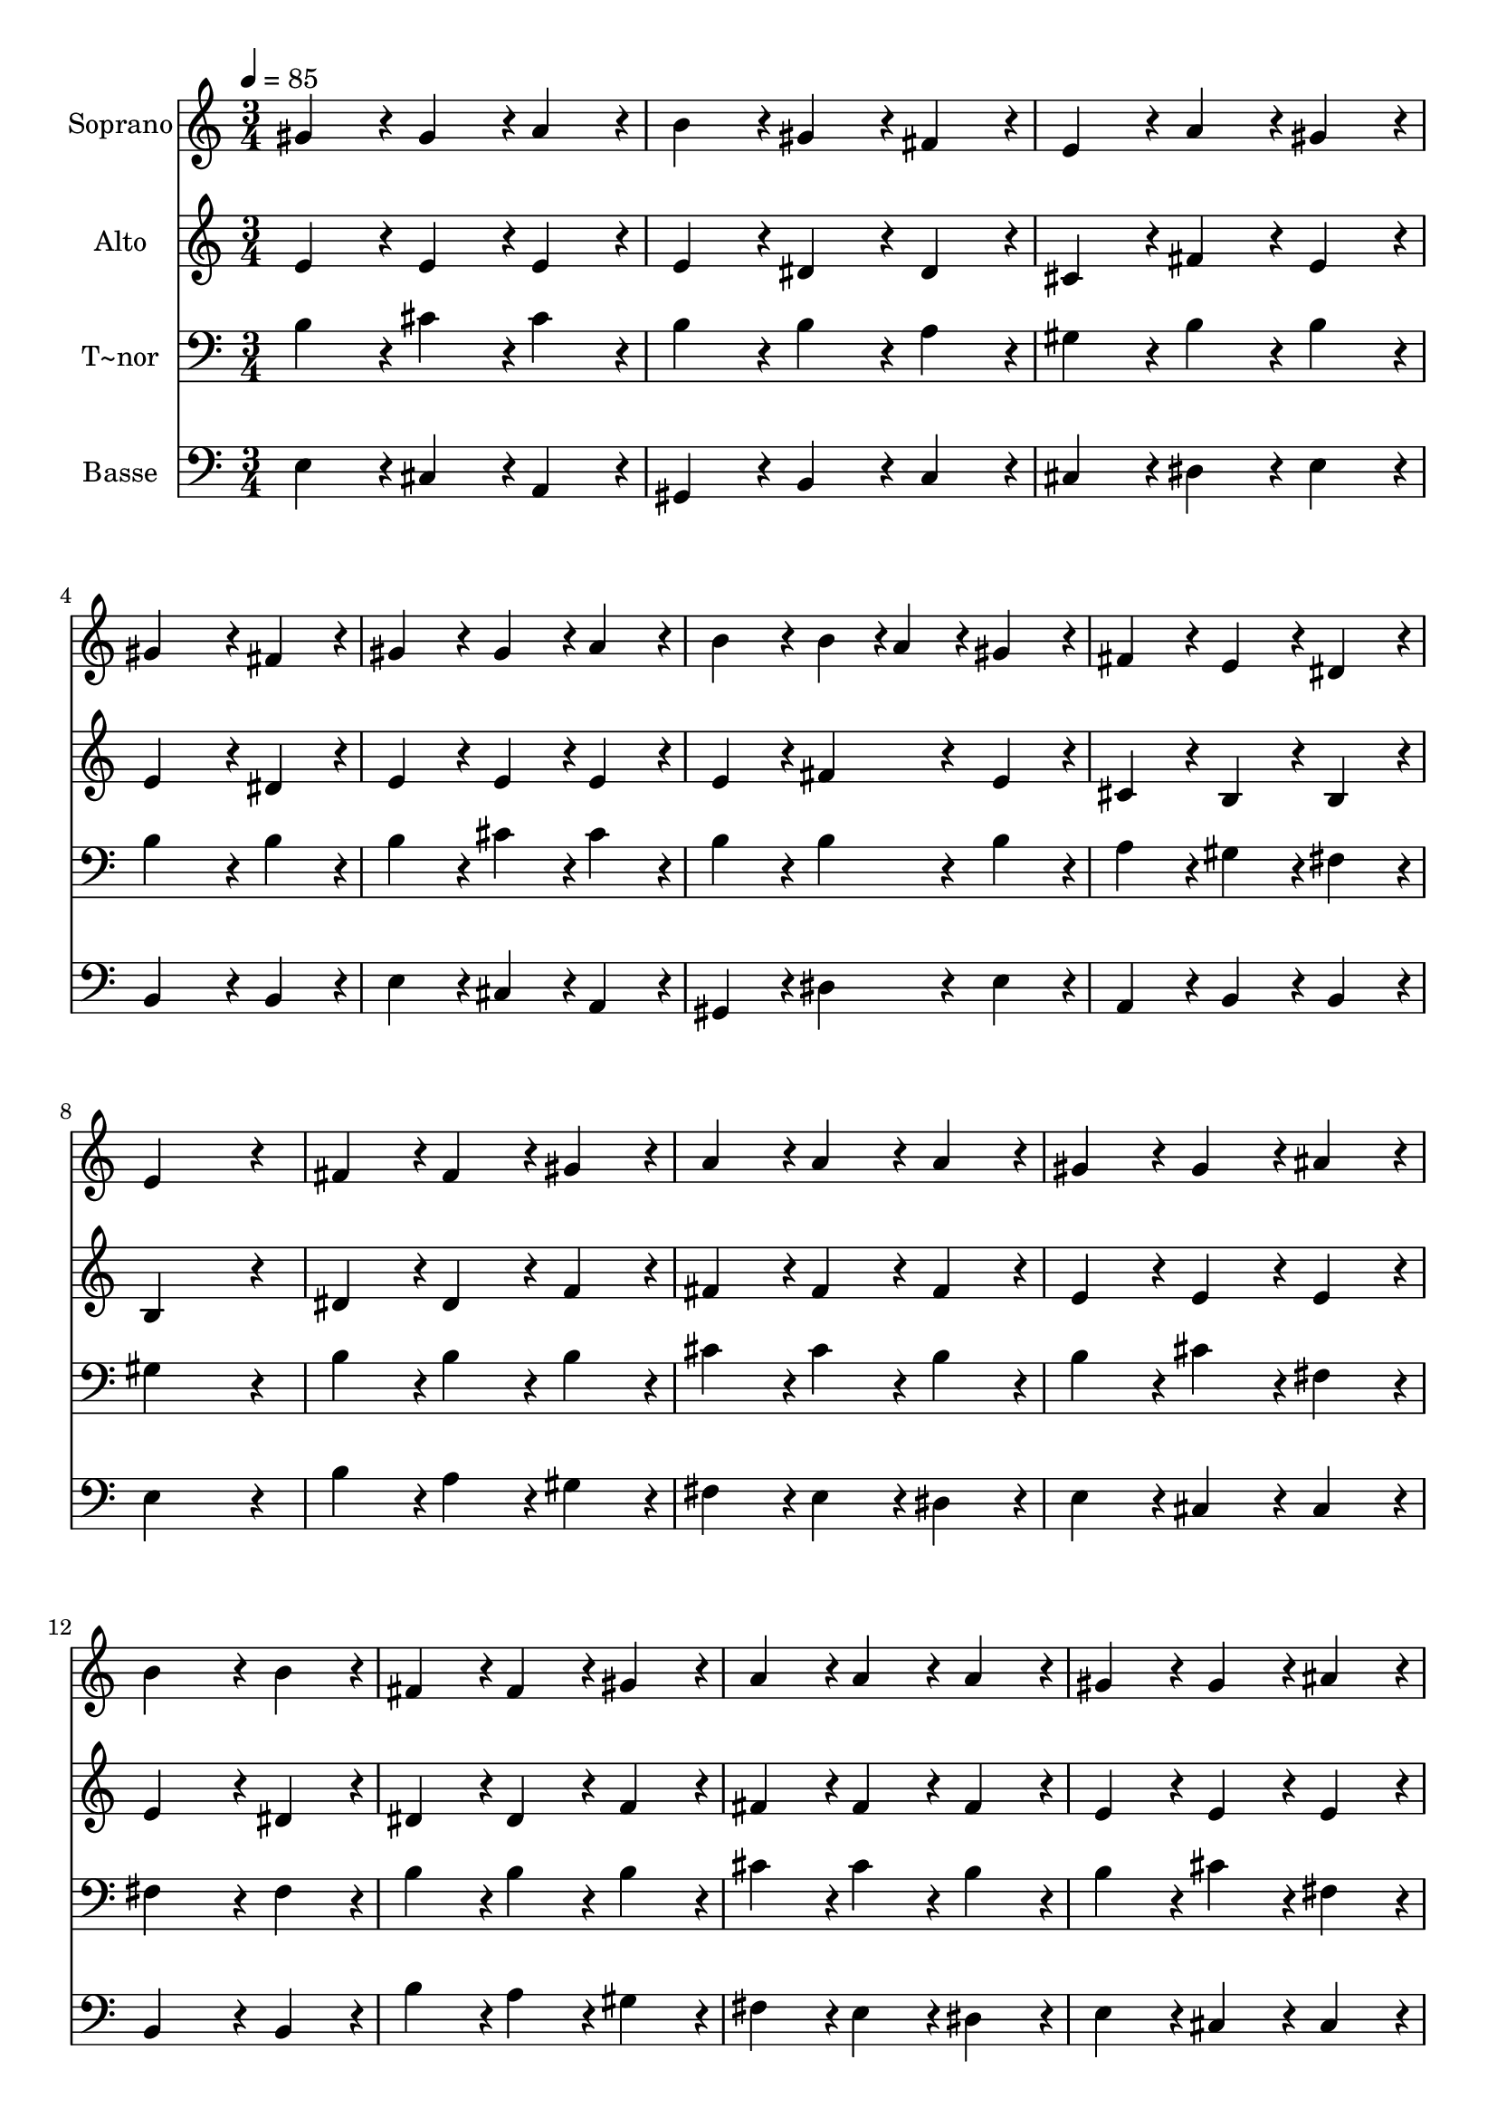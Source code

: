 % Lily was here -- automatically converted by c:/Program Files (x86)/LilyPond/usr/bin/midi2ly.py from output/119.mid
\version "2.14.0"

\layout {
  \context {
    \Voice
    \remove "Note_heads_engraver"
    \consists "Completion_heads_engraver"
    \remove "Rest_engraver"
    \consists "Completion_rest_engraver"
  }
}

trackAchannelA = {
  
  \time 3/4 
  
  \tempo 4 = 85 
  
}

trackA = <<
  \context Voice = voiceA \trackAchannelA
>>


trackBchannelA = {
  
  \set Staff.instrumentName = "Soprano"
  
  \time 3/4 
  
  \tempo 4 = 85 
  
}

trackBchannelB = \relative c {
  gis''4*86/96 r4*10/96 gis4*86/96 r4*10/96 a4*86/96 r4*10/96 
  | % 2
  b4*86/96 r4*10/96 gis4*86/96 r4*10/96 fis4*86/96 r4*10/96 
  | % 3
  e4*86/96 r4*10/96 a4*86/96 r4*10/96 gis4*86/96 r4*10/96 
  | % 4
  gis4*172/96 r4*20/96 fis4*86/96 r4*10/96 
  | % 5
  gis4*86/96 r4*10/96 gis4*86/96 r4*10/96 a4*86/96 r4*10/96 
  | % 6
  b4*86/96 r4*10/96 b4*43/96 r4*5/96 a4*43/96 r4*5/96 gis4*86/96 
  r4*10/96 
  | % 7
  fis4*86/96 r4*10/96 e4*86/96 r4*10/96 dis4*86/96 r4*10/96 
  | % 8
  e4*259/96 r4*29/96 
  | % 9
  fis4*86/96 r4*10/96 fis4*86/96 r4*10/96 gis4*86/96 r4*10/96 
  | % 10
  a4*86/96 r4*10/96 a4*86/96 r4*10/96 a4*86/96 r4*10/96 
  | % 11
  gis4*86/96 r4*10/96 gis4*86/96 r4*10/96 ais4*86/96 r4*10/96 
  | % 12
  b4*172/96 r4*20/96 b4*86/96 r4*10/96 
  | % 13
  fis4*86/96 r4*10/96 fis4*86/96 r4*10/96 gis4*86/96 r4*10/96 
  | % 14
  a4*86/96 r4*10/96 a4*86/96 r4*10/96 a4*86/96 r4*10/96 
  | % 15
  gis4*86/96 r4*10/96 gis4*86/96 r4*10/96 ais4*86/96 r4*10/96 
  | % 16
  b4*172/96 r4*20/96 b4*86/96 r4*10/96 
  | % 17
  e4*86/96 r4*10/96 b4*86/96 r4*10/96 a4*86/96 r4*10/96 
  | % 18
  gis4*86/96 r4*10/96 cis4*86/96 r4*10/96 b4*86/96 r4*10/96 
  | % 19
  e,4*86/96 r4*10/96 fis4*86/96 r4*10/96 gis4*86/96 r4*10/96 
  | % 20
  e4*259/96 
}

trackB = <<
  \context Voice = voiceA \trackBchannelA
  \context Voice = voiceB \trackBchannelB
>>


trackCchannelA = {
  
  \set Staff.instrumentName = "Alto"
  
  \time 3/4 
  
  \tempo 4 = 85 
  
}

trackCchannelB = \relative c {
  e'4*86/96 r4*10/96 e4*86/96 r4*10/96 e4*86/96 r4*10/96 
  | % 2
  e4*86/96 r4*10/96 dis4*86/96 r4*10/96 dis4*86/96 r4*10/96 
  | % 3
  cis4*86/96 r4*10/96 fis4*86/96 r4*10/96 e4*86/96 r4*10/96 
  | % 4
  e4*172/96 r4*20/96 dis4*86/96 r4*10/96 
  | % 5
  e4*86/96 r4*10/96 e4*86/96 r4*10/96 e4*86/96 r4*10/96 
  | % 6
  e4*86/96 r4*10/96 fis4*86/96 r4*10/96 e4*86/96 r4*10/96 
  | % 7
  cis4*86/96 r4*10/96 b4*86/96 r4*10/96 b4*86/96 r4*10/96 
  | % 8
  b4*259/96 r4*29/96 
  | % 9
  dis4*86/96 r4*10/96 dis4*86/96 r4*10/96 f4*86/96 r4*10/96 
  | % 10
  fis4*86/96 r4*10/96 fis4*86/96 r4*10/96 fis4*86/96 r4*10/96 
  | % 11
  e4*86/96 r4*10/96 e4*86/96 r4*10/96 e4*86/96 r4*10/96 
  | % 12
  e4*172/96 r4*20/96 dis4*86/96 r4*10/96 
  | % 13
  dis4*86/96 r4*10/96 dis4*86/96 r4*10/96 f4*86/96 r4*10/96 
  | % 14
  fis4*86/96 r4*10/96 fis4*86/96 r4*10/96 fis4*86/96 r4*10/96 
  | % 15
  e4*86/96 r4*10/96 e4*86/96 r4*10/96 e4*86/96 r4*10/96 
  | % 16
  e4*172/96 r4*20/96 dis4*86/96 r4*10/96 
  | % 17
  e4*86/96 r4*10/96 fis4*86/96 r4*10/96 dis4*86/96 r4*10/96 
  | % 18
  e4*86/96 r4*10/96 e4*86/96 r4*10/96 e4*86/96 r4*10/96 
  | % 19
  cis4*86/96 r4*10/96 e4*86/96 r4*10/96 dis4*86/96 r4*10/96 
  | % 20
  e4*259/96 
}

trackC = <<
  \context Voice = voiceA \trackCchannelA
  \context Voice = voiceB \trackCchannelB
>>


trackDchannelA = {
  
  \set Staff.instrumentName = "T~nor"
  
  \time 3/4 
  
  \tempo 4 = 85 
  
}

trackDchannelB = \relative c {
  b'4*86/96 r4*10/96 cis4*86/96 r4*10/96 cis4*86/96 r4*10/96 
  | % 2
  b4*86/96 r4*10/96 b4*86/96 r4*10/96 a4*86/96 r4*10/96 
  | % 3
  gis4*86/96 r4*10/96 b4*86/96 r4*10/96 b4*86/96 r4*10/96 
  | % 4
  b4*172/96 r4*20/96 b4*86/96 r4*10/96 
  | % 5
  b4*86/96 r4*10/96 cis4*86/96 r4*10/96 cis4*86/96 r4*10/96 
  | % 6
  b4*86/96 r4*10/96 b4*86/96 r4*10/96 b4*86/96 r4*10/96 
  | % 7
  a4*86/96 r4*10/96 gis4*86/96 r4*10/96 fis4*86/96 r4*10/96 
  | % 8
  gis4*259/96 r4*29/96 
  | % 9
  b4*86/96 r4*10/96 b4*86/96 r4*10/96 b4*86/96 r4*10/96 
  | % 10
  cis4*86/96 r4*10/96 cis4*86/96 r4*10/96 b4*86/96 r4*10/96 
  | % 11
  b4*86/96 r4*10/96 cis4*86/96 r4*10/96 fis,4*86/96 r4*10/96 
  | % 12
  fis4*172/96 r4*20/96 fis4*86/96 r4*10/96 
  | % 13
  b4*86/96 r4*10/96 b4*86/96 r4*10/96 b4*86/96 r4*10/96 
  | % 14
  cis4*86/96 r4*10/96 cis4*86/96 r4*10/96 b4*86/96 r4*10/96 
  | % 15
  b4*86/96 r4*10/96 cis4*86/96 r4*10/96 fis,4*86/96 r4*10/96 
  | % 16
  fis4*172/96 r4*20/96 fis4*86/96 r4*10/96 
  | % 17
  b4*86/96 r4*10/96 b4*86/96 r4*10/96 b4*86/96 r4*10/96 
  | % 18
  b4*86/96 r4*10/96 a4*86/96 r4*10/96 b4*86/96 r4*10/96 
  | % 19
  gis4*86/96 r4*10/96 cis4*86/96 r4*10/96 a4*86/96 r4*10/96 
  | % 20
  gis4*259/96 
}

trackD = <<

  \clef bass
  
  \context Voice = voiceA \trackDchannelA
  \context Voice = voiceB \trackDchannelB
>>


trackEchannelA = {
  
  \set Staff.instrumentName = "Basse"
  
  \time 3/4 
  
  \tempo 4 = 85 
  
}

trackEchannelB = \relative c {
  e4*86/96 r4*10/96 cis4*86/96 r4*10/96 a4*86/96 r4*10/96 
  | % 2
  gis4*86/96 r4*10/96 b4*86/96 r4*10/96 c4*86/96 r4*10/96 
  | % 3
  cis4*86/96 r4*10/96 dis4*86/96 r4*10/96 e4*86/96 r4*10/96 
  | % 4
  b4*172/96 r4*20/96 b4*86/96 r4*10/96 
  | % 5
  e4*86/96 r4*10/96 cis4*86/96 r4*10/96 a4*86/96 r4*10/96 
  | % 6
  gis4*86/96 r4*10/96 dis'4*86/96 r4*10/96 e4*86/96 r4*10/96 
  | % 7
  a,4*86/96 r4*10/96 b4*86/96 r4*10/96 b4*86/96 r4*10/96 
  | % 8
  e4*259/96 r4*29/96 
  | % 9
  b'4*86/96 r4*10/96 a4*86/96 r4*10/96 gis4*86/96 r4*10/96 
  | % 10
  fis4*86/96 r4*10/96 e4*86/96 r4*10/96 dis4*86/96 r4*10/96 
  | % 11
  e4*86/96 r4*10/96 cis4*86/96 r4*10/96 cis4*86/96 r4*10/96 
  | % 12
  b4*172/96 r4*20/96 b4*86/96 r4*10/96 
  | % 13
  b'4*86/96 r4*10/96 a4*86/96 r4*10/96 gis4*86/96 r4*10/96 
  | % 14
  fis4*86/96 r4*10/96 e4*86/96 r4*10/96 dis4*86/96 r4*10/96 
  | % 15
  e4*86/96 r4*10/96 cis4*86/96 r4*10/96 cis4*86/96 r4*10/96 
  | % 16
  b4*172/96 r4*20/96 b4*86/96 r4*10/96 
  | % 17
  gis'4*86/96 r4*10/96 dis4*86/96 r4*10/96 b4*86/96 r4*10/96 
  | % 18
  e4*86/96 r4*10/96 a,4*86/96 r4*10/96 gis4*86/96 r4*10/96 
  | % 19
  cis4*86/96 r4*10/96 a4*86/96 r4*10/96 b4*86/96 r4*10/96 
  | % 20
  e4*259/96 
}

trackE = <<

  \clef bass
  
  \context Voice = voiceA \trackEchannelA
  \context Voice = voiceB \trackEchannelB
>>


\score {
  <<
    \context Staff=trackB \trackA
    \context Staff=trackB \trackB
    \context Staff=trackC \trackA
    \context Staff=trackC \trackC
    \context Staff=trackD \trackA
    \context Staff=trackD \trackD
    \context Staff=trackE \trackA
    \context Staff=trackE \trackE
  >>
  \layout {}
  \midi {}
}
